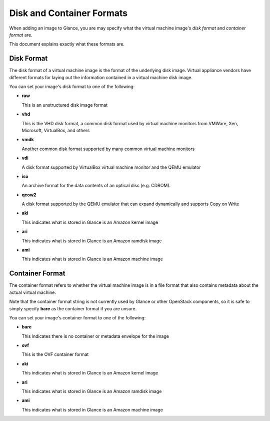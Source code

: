 ..
      Copyright 2011 OpenStack, LLC
      All Rights Reserved.

      Licensed under the Apache License, Version 2.0 (the "License"); you may
      not use this file except in compliance with the License. You may obtain
      a copy of the License at

          http://www.apache.org/licenses/LICENSE-2.0

      Unless required by applicable law or agreed to in writing, software
      distributed under the License is distributed on an "AS IS" BASIS, WITHOUT
      WARRANTIES OR CONDITIONS OF ANY KIND, either express or implied. See the
      License for the specific language governing permissions and limitations
      under the License.

Disk and Container Formats
==========================

When adding an image to Glance, you are may specify what the virtual
machine image's *disk format* and *container format* are.

This document explains exactly what these formats are.

Disk Format
-----------

The disk format of a virtual machine image is the format of the underlying
disk image. Virtual appliance vendors have different formats for laying out
the information contained in a virtual machine disk image.

You can set your image's disk format to one of the following:

* **raw**

  This is an unstructured disk image format

* **vhd**

  This is the VHD disk format, a common disk format used by virtual machine
  monitors from VMWare, Xen, Microsoft, VirtualBox, and others

* **vmdk**

  Another common disk format supported by many common virtual machine monitors

* **vdi**

  A disk format supported by VirtualBox virtual machine monitor and the QEMU
  emulator

* **iso**

  An archive format for the data contents of an optical disc (e.g. CDROM).

* **qcow2**

  A disk format supported by the QEMU emulator that can expand dynamically and
  supports Copy on Write

* **aki**

  This indicates what is stored in Glance is an Amazon kernel image

* **ari**

  This indicates what is stored in Glance is an Amazon ramdisk image

* **ami**

  This indicates what is stored in Glance is an Amazon machine image

Container Format
----------------

The container format refers to whether the virtual machine image is in a
file format that also contains metadata about the actual virtual machine.

Note that the container format string is not currently used by Glance or
other OpenStack components, so it is safe to simply specify **bare** as
the container format if you are unsure.

You can set your image's container format to one of the following:

* **bare**

  This indicates there is no container or metadata envelope for the image

* **ovf**

  This is the OVF container format

* **aki**

  This indicates what is stored in Glance is an Amazon kernel image

* **ari**

  This indicates what is stored in Glance is an Amazon ramdisk image

* **ami**

  This indicates what is stored in Glance is an Amazon machine image

